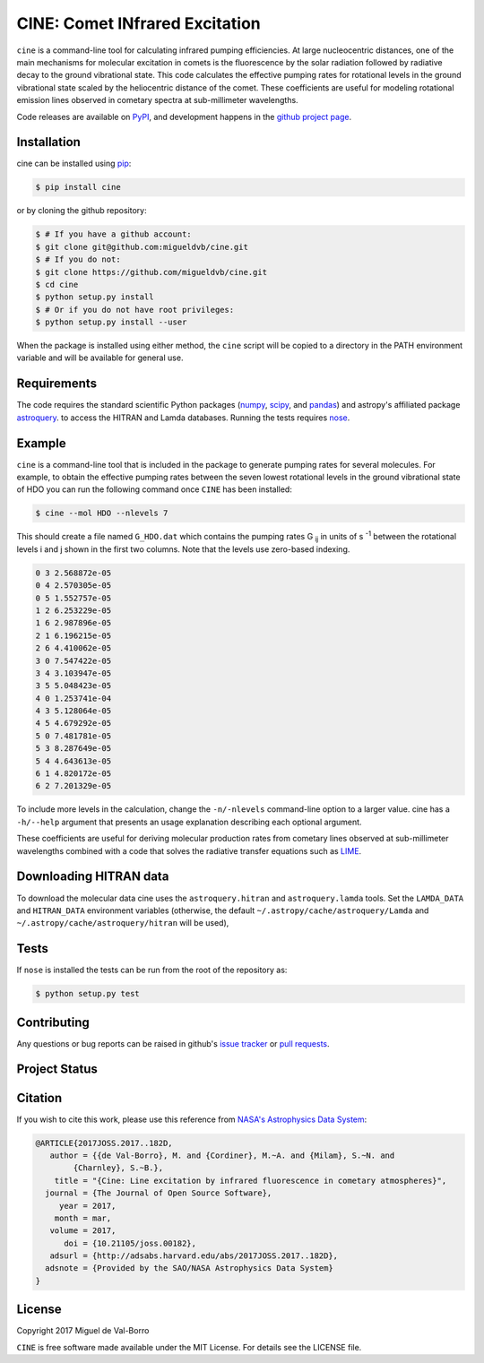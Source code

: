 ===============================
CINE: Comet INfrared Excitation
===============================


``cine`` is a command-line tool for calculating infrared pumping efficiencies.
At large nucleocentric distances, one of the main mechanisms for molecular
excitation in comets is the fluorescence by the solar radiation followed by
radiative decay to the ground vibrational state.  This code calculates the
effective pumping rates for rotational levels in the ground vibrational state
scaled by the heliocentric distance of the comet.  These coefficients are
useful for modeling rotational emission lines observed in cometary spectra at
sub-millimeter wavelengths.

Code releases are available on `PyPI <https://pypi.python.org/pypi/cine>`_, and
development happens in the `github project page
<https://github.com/migueldvb/cine>`_.


Installation
------------

cine can be installed using `pip <https://pypi.python.org/pypi/pip>`_:

.. code-block:: bash

    $ pip install cine

or by cloning the github repository:

.. code-block:: bash

    $ # If you have a github account:
    $ git clone git@github.com:migueldvb/cine.git
    $ # If you do not:
    $ git clone https://github.com/migueldvb/cine.git
    $ cd cine
    $ python setup.py install
    $ # Or if you do not have root privileges:
    $ python setup.py install --user

When the package is installed using either method, the ``cine`` script will be
copied to a directory in the PATH environment variable and will be available
for general use.

Requirements
------------

The code requires the standard scientific Python packages (`numpy
<http://www.numpy.org/>`_, `scipy <https://www.scipy.org/>`_, and `pandas
<http://pandas.pydata.org/>`_) and astropy's affiliated package `astroquery
<https://github.com/astropy/astroquery>`_.  to access the HITRAN and Lamda
databases. Running the tests requires `nose
<https://pypi.python.org/pypi/nose>`_.


Example
-------

``cine`` is a command-line tool that is included in the package to generate
pumping rates for several molecules. For example, to obtain the effective
pumping rates between the seven lowest rotational levels in the ground
vibrational state of HDO you can run the following command once ``CINE`` has
been installed:

.. code-block:: bash

    $ cine --mol HDO --nlevels 7

This should create a file named ``G_HDO.dat`` which contains the pumping rates
G :subscript:`ij` in units of s :superscript:`-1` between the rotational levels
i and j shown in the first two columns. Note that the levels use zero-based
indexing.

.. code-block:: bash

    0 3 2.568872e-05
    0 4 2.570305e-05
    0 5 1.552757e-05
    1 2 6.253229e-05
    1 6 2.987896e-05
    2 1 6.196215e-05
    2 6 4.410062e-05
    3 0 7.547422e-05
    3 4 3.103947e-05
    3 5 5.048423e-05
    4 0 1.253741e-04
    4 3 5.128064e-05
    4 5 4.679292e-05
    5 0 7.481781e-05
    5 3 8.287649e-05
    5 4 4.643613e-05
    6 1 4.820172e-05
    6 2 7.201329e-05

To include more levels in the calculation, change the ``-n/-nlevels`` command-line
option to a larger value.  cine has a ``-h/--help`` argument that presents an
usage explanation describing each optional argument.

These coefficients are useful for deriving molecular production rates from cometary
lines observed at sub-millimeter wavelengths combined with a code that
solves the radiative transfer equations such as `LIME
<https://github.com/lime-rt/lime>`_.


Downloading HITRAN data
-----------------------

To download the molecular data cine uses the ``astroquery.hitran`` and
``astroquery.lamda`` tools.  Set the ``LAMDA_DATA`` and ``HITRAN_DATA``
environment variables (otherwise, the default
``~/.astropy/cache/astroquery/Lamda``  and
``~/.astropy/cache/astroquery/hitran`` will be used),


Tests
-----

If ``nose`` is installed the tests can be run from the root of the repository as:

.. code-block:: bash

    $ python setup.py test


Contributing
------------

Any questions or bug reports can be raised in github's `issue tracker
<https://github.com/migueldvb/cine/issues>`_ or `pull requests
<https://github.com/migueldvb/cine/pulls>`_.


Project Status
--------------

.. image:: https://travis-ci.org/migueldvb/cine.svg?branch=master
    :target: https://travis-ci.org/migueldvb/cine?branch=master

.. image:: https://coveralls.io/repos/github/migueldvb/cine/badge.svg?branch=master
    :target: https://coveralls.io/github/migueldvb/cine?branch=master


Citation
--------

If you wish to cite this work, please use this reference from `NASA's
Astrophysics Data System
<https://ui.adsabs.harvard.edu/#abs/2017JOSS.2017..182D/abstract>`_:

.. code-block:: bibtex

    @ARTICLE{2017JOSS.2017..182D,
       author = {{de Val-Borro}, M. and {Cordiner}, M.~A. and {Milam}, S.~N. and 
            {Charnley}, S.~B.},
        title = "{Cine: Line excitation by infrared fluorescence in cometary atmospheres}",
      journal = {The Journal of Open Source Software},
         year = 2017,
        month = mar,
       volume = 2017,
          doi = {10.21105/joss.00182},
       adsurl = {http://adsabs.harvard.edu/abs/2017JOSS.2017..182D},
      adsnote = {Provided by the SAO/NASA Astrophysics Data System}
    }


License
-------

Copyright 2017 Miguel de Val-Borro

``CINE`` is free software made available under the MIT License.
For details see the LICENSE file.
